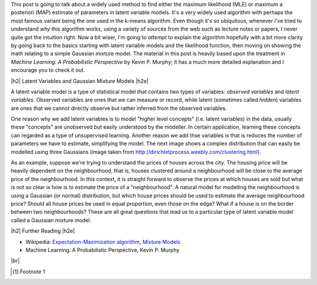 .. title: The Expectation-Maximization Algorithm
.. slug: the-expectation-maximization-algorithm
.. date: 2016-09-12 07:47:47 UTC-04:00
.. tags: expectation-maximization, latent models, gaussian mixture models
.. category: 
.. link: 
.. description: An overview of the expectation-maximization algorithm
.. type: text


.. |br| raw:: html

   <br />

.. |H2| raw:: html

   <br/><h3>

.. |H2e| raw:: html

   </h3>

.. |H3| raw:: html

   <h4>

.. |H3e| raw:: html

   </h4>

.. |center| raw:: html

   <center>

.. |centere| raw:: html

   </center>

This post is going to talk about a widely used method to find either the
maximum likelihood (MLE) or maximum a posteriori (MAP) estimate of parameters
in latent variable models.  It's a very widely used algorithm with perhaps the 
most famous variant being the one used in the k-means algorithm.
Even though it's so ubiquitous, whenever I've tried to understand *why* this
algorithm works, using a variety of sources from the web such as
lecture notes or papers, I never quite got the intuition right.  Now a bit
wiser, I'm going to *attempt* to explain the algorithm hopefully with a bit
more clarity by going back to the basics starting with latent variable models
and the likelihood function, then moving on showing the math relating to a
simple Gaussian mixture model.  The material in this post is heavily based upon
the treatment in *Machine Learning: A Probabilistic Perspective* by Kevin P.
Murphy; it has a much more detailed explanation and I encourage you to check it out.

.. TEASER_END

|h2| Latent Variables and Gaussian Mixture Models |h2e|

A latent variable model is a type of statistical model that contains two types
of variables: *observed variables* and *latent variables*.  Observed variables
are ones that we can measure or record, while latent (sometimes called
*hidden*) variables are ones that we cannot directly observe but rather
inferred from the observed variables. 

One reason why we add latent variables is to model "higher level concepts"
(i.e. latent variables) in the data, usually these "concepts" are unobserved
but easily understood by the modeller.  In certain application, learning these
concepts can regarded as a type of unsupervised learning.  Another reason we
add thse variables is that is reduces the number of parameters we have to
estimate, simplifying the model.  The next image shows a complex distribution
that can easily be modelled using three Gaussians
(image taken from http://dirichletprocess.weebly.com/clustering.html).

.. image:: /images/gmm.png
   :height: 250px
   :alt: Mixtures of Gaussian
   :align: center

As an example, suppose we're trying to understand the prices of houses across
the city.  The housing price will be heavily dependent on the neighbourhood,
that is, houses clustered around a neighbourhood will be close to the average
price of the neighbourhood.
In this context, it is straight forward to observe the prices at which houses
are sold but what is not so clear is how is to estimate the price of a
"neighbourhood".  A natural model for modelling the neighbourhood is using a
Gaussian (or normal) distribution, but which house prices should be used to
estimate the average neighbourhood price?  Should all house prices be used in
equal proportion, even those on the edge?  What if a house is on the border
between two neighbourhoods?  These are all great questions that lead us
to a particular type of latent variable model called a Gaussian mixture model.





|h2| Further Reading |h2e|

* Wikipedia: 
  `Expectation-Maximization algorithm <https://en.wikipedia.org/wiki/Expectation%E2%80%93maximization_algorithm>`_,
  `Mixture Models <https://en.wikipedia.org/wiki/Mixture_model>`_
* Machine Learning: A Probabilistic Perspective, Kevin P. Murphy

|br|

.. [1] Footnote 1
